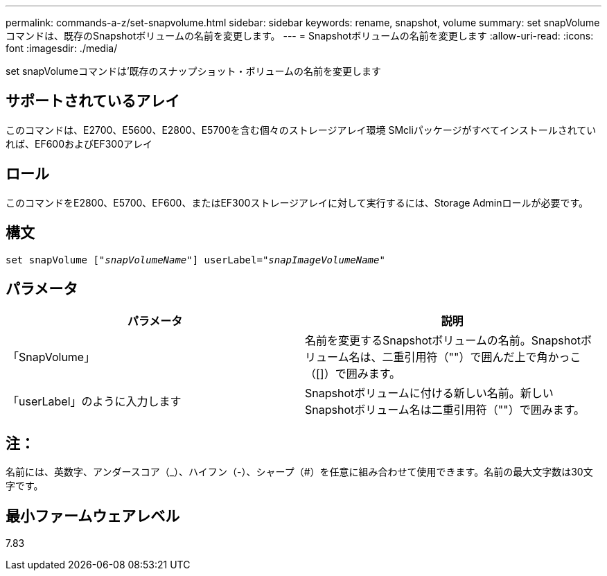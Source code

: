 ---
permalink: commands-a-z/set-snapvolume.html 
sidebar: sidebar 
keywords: rename, snapshot, volume 
summary: set snapVolumeコマンドは、既存のSnapshotボリュームの名前を変更します。 
---
= Snapshotボリュームの名前を変更します
:allow-uri-read: 
:icons: font
:imagesdir: ./media/


[role="lead"]
set snapVolumeコマンドは'既存のスナップショット・ボリュームの名前を変更します



== サポートされているアレイ

このコマンドは、E2700、E5600、E2800、E5700を含む個々のストレージアレイ環境 SMcliパッケージがすべてインストールされていれば、EF600およびEF300アレイ



== ロール

このコマンドをE2800、E5700、EF600、またはEF300ストレージアレイに対して実行するには、Storage Adminロールが必要です。



== 構文

[listing, subs="+macros"]
----
set snapVolume pass:quotes[["_snapVolumeName_"]] userLabel=pass:quotes["_snapImageVolumeName_"]
----


== パラメータ

[cols="2*"]
|===
| パラメータ | 説明 


 a| 
「SnapVolume」
 a| 
名前を変更するSnapshotボリュームの名前。Snapshotボリューム名は、二重引用符（""）で囲んだ上で角かっこ（[]）で囲みます。



 a| 
「userLabel」のように入力します
 a| 
Snapshotボリュームに付ける新しい名前。新しいSnapshotボリューム名は二重引用符（""）で囲みます。

|===


== 注：

名前には、英数字、アンダースコア（_）、ハイフン（-）、シャープ（#）を任意に組み合わせて使用できます。名前の最大文字数は30文字です。



== 最小ファームウェアレベル

7.83
